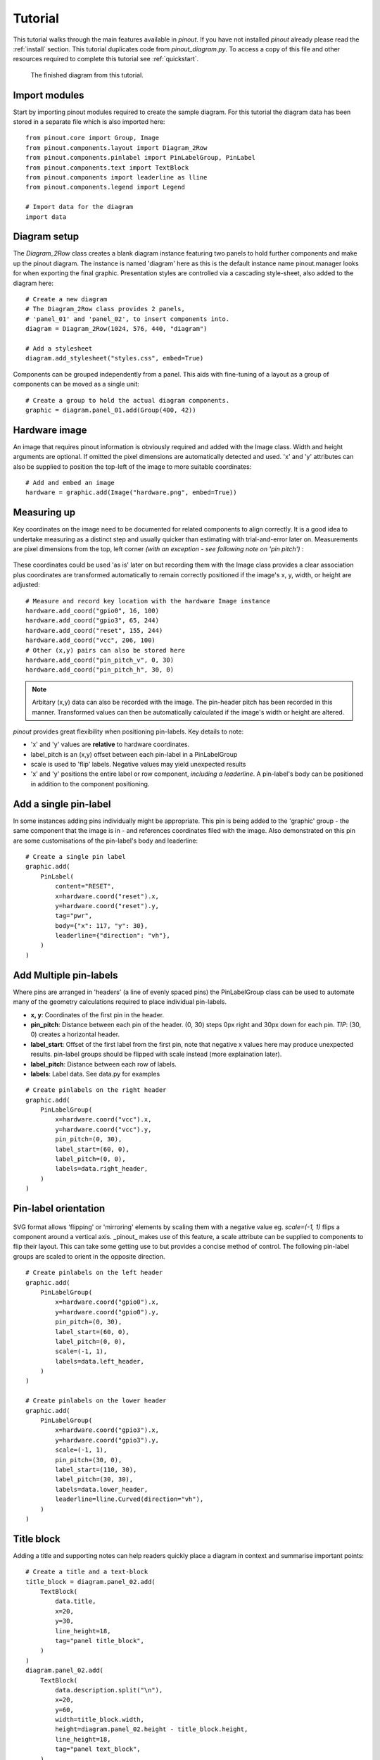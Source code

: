 .. _tutorial:

Tutorial
===============

This tutorial walks through the main features available in *pinout*. If you have not installed *pinout* already please read the :ref:`install` section. This tutorial duplicates code from *pinout_diagram.py*. To access a copy of this file and other resources required to complete this tutorial see :ref:`quickstart`.

.. figure:: /_static/quick_start_pinout_diagram.*

   The finished diagram from this tutorial.


Import modules
--------------
Start by importing pinout modules required to create the sample diagram. For this tutorial the diagram data has been stored in a separate file which is also imported here::

    from pinout.core import Group, Image
    from pinout.components.layout import Diagram_2Row
    from pinout.components.pinlabel import PinLabelGroup, PinLabel
    from pinout.components.text import TextBlock
    from pinout.components import leaderline as lline
    from pinout.components.legend import Legend

    # Import data for the diagram
    import data


Diagram setup
-------------

The *Diagram_2Row* class creates a blank diagram instance featuring two panels to hold further components and make up the pinout diagram. The instance is named 'diagram' here as this is the default instance name pinout.manager looks for when exporting the final graphic. Presentation styles are controlled via a cascading style-sheet, also added to the diagram here::

    # Create a new diagram
    # The Diagram_2Row class provides 2 panels,
    # 'panel_01' and 'panel_02', to insert components into.
    diagram = Diagram_2Row(1024, 576, 440, "diagram")

    # Add a stylesheet
    diagram.add_stylesheet("styles.css", embed=True)

Components can be grouped independently from a panel. This aids with fine-tuning of a layout as a group of components can be moved as a single unit::

    # Create a group to hold the actual diagram components.
    graphic = diagram.panel_01.add(Group(400, 42))


Hardware image
--------------
An image that requires pinout information is obviously required and added with the Image class. Width and height arguments are optional. If omitted the pixel dimensions are automatically detected and used. 'x' and 'y' attributes can also be supplied to position the top-left of the image to more suitable coordinates::

    # Add and embed an image
    hardware = graphic.add(Image("hardware.png", embed=True))

Measuring up
------------
Key coordinates on the image need to be documented for related components to align correctly. It is a good idea to undertake measuring as a distinct step and usually quicker than estimating with trial-and-error later on. Measurements are pixel dimensions from the top, left corner *(with an exception - see following note on 'pin pitch')* :

.. figure:: /_static/quick_start_measurements_pins.*

These coordinates could be used 'as is' later on but recording them with the Image class provides a clear association plus coordinates are transformed automatically to remain correctly positioned if the image's x, y, width, or height are adjusted::

    # Measure and record key location with the hardware Image instance
    hardware.add_coord("gpio0", 16, 100)
    hardware.add_coord("gpio3", 65, 244)
    hardware.add_coord("reset", 155, 244)
    hardware.add_coord("vcc", 206, 100)
    # Other (x,y) pairs can also be stored here
    hardware.add_coord("pin_pitch_v", 0, 30)
    hardware.add_coord("pin_pitch_h", 30, 0)

.. note::
    Arbitary (x,y) data can also be recorded with the image. The pin-header pitch has been recorded in this manner. Transformed values can then be automatically calculated if the image's width or height are altered.

*pinout* provides great flexibility when positioning pin-labels. Key details to note:

- 'x' and 'y' values are **relative** to hardware coordinates. 
- label_pitch is an (x,y) offset between each pin-label in a PinLabelGroup
- scale is used to 'flip' labels. Negative values may yield unexpected results
- 'x' and 'y' positions the entire label or row component, *including a leaderline*. A pin-label's body can be positioned in addition to the component positioning.

.. figure:: /_static/quick_start_measurements_labels.*

Add a single pin-label
----------------------
In some instances adding pins individually might be appropriate. This pin is being added to the 'graphic' group - the same component that the image is in - and references coordinates filed with the image. Also demonstrated on this pin are some customisations of the pin-label's body and leaderline::

    # Create a single pin label
    graphic.add(
        PinLabel(
            content="RESET",
            x=hardware.coord("reset").x,
            y=hardware.coord("reset").y,
            tag="pwr",
            body={"x": 117, "y": 30},
            leaderline={"direction": "vh"},
        )
    )

Add Multiple pin-labels 
-----------------------
Where pins are arranged in 'headers' (a line of evenly spaced pins) the PinLabelGroup class can be used to automate many of the geometry calculations required to place individual pin-labels.

- **x, y**: Coordinates of the first pin in the header.
- **pin_pitch**: Distance between each pin of the header. (0, 30) steps 0px right and 30px down for each pin. *TIP*: (30, 0) creates a horizontal header.
- **label_start**: Offset of the first label from the first pin, note that negative x values here may produce unexpected results. pin-label groups should be flipped with scale instead (more explaination later).
- **label_pitch**: Distance between each row of labels.
- **labels**: Label data. See data.py for examples 

::
    
    # Create pinlabels on the right header
    graphic.add(
        PinLabelGroup(
            x=hardware.coord("vcc").x,
            y=hardware.coord("vcc").y,
            pin_pitch=(0, 30),
            label_start=(60, 0),
            label_pitch=(0, 0),
            labels=data.right_header,
        )
    )

Pin-label orientation
------------------------------

.. figure:: /_static/quick_start_measurements_scale.*

SVG format allows 'flipping' or 'mirroring' elements by scaling them with a negative value eg. `scale=(-1, 1)` flips a component around a vertical axis. _pinout_ makes use of this feature, a scale attribute can be supplied to components to flip their layout. This can take some getting use to but provides a concise method of control. The following pin-label groups are scaled to orient in the opposite direction.  
::

    # Create pinlabels on the left header
    graphic.add(
        PinLabelGroup(
            x=hardware.coord("gpio0").x,
            y=hardware.coord("gpio0").y,
            pin_pitch=(0, 30),
            label_start=(60, 0),
            label_pitch=(0, 0),
            scale=(-1, 1),
            labels=data.left_header,
        )
    )

    # Create pinlabels on the lower header
    graphic.add(
        PinLabelGroup(
            x=hardware.coord("gpio3").x,
            y=hardware.coord("gpio3").y,
            scale=(-1, 1),
            pin_pitch=(30, 0),
            label_start=(110, 30),
            label_pitch=(30, 30),
            labels=data.lower_header,
            leaderline=lline.Curved(direction="vh"),
        )
    )

Title block
-----------
Adding a title and supporting notes can help readers quickly place a diagram in context and summarise important points:: 

    # Create a title and a text-block
    title_block = diagram.panel_02.add(
        TextBlock(
            data.title,
            x=20,
            y=30,
            line_height=18,
            tag="panel title_block",
        )
    )
    diagram.panel_02.add(
        TextBlock(
            data.description.split("\n"),
            x=20,
            y=60,
            width=title_block.width,
            height=diagram.panel_02.height - title_block.height,
            line_height=18,
            tag="panel text_block",
        )
    )

Legend
------
Adding a legend is easy as a dedicated component exists in _pinout_. The component flows into multiple columns if a 'max_height' is supplied::

    # Create a legend
    legend = diagram.panel_02.add(
        Legend(
            data.legend,
            x=340,
            y=8,
            max_height=132,
        )
    )

Export the diagram
------------------
With all the required files present, the diagram can be exported via command-line::

    py -m pinout.manager --export pinout_diagram diagram.svg

    # expected output:
    # > 'diagram.svg' exported successfully.

The exported file is SVG format. When viewed in a web browser it should match the finished diagram shown here. This format is excellent for high quality printing but still an effecient size for web-based usage.

.. figure:: /_static/quick_start_pinout_diagram.*

    The finished diagram from this tutorial.

Next steps
----------

This guide has glossed over many features, attribute, and configurations available. Experimenting with changing values and re-exporting the diagram will quickly reveal their purpose. All function are documented in the :ref:`modules` section.

Depending on you intended usage, linking (instead of embedding) the image might be desirable. Set `embed=False` when adding an image to achieve this outcome. *Note:* When linking, URLs are relative to the exported diagram file. When embedding these URLs are relative to the current working directory (the directory you run the script from).

**TIP:** Embedding the image and stylesheet allows the SVG display correctly in InkScape. This might be an appealing work-flow option for encorporating the diagram into other media or exporting in alternative formats.

More feature-rich examples are available in the samples folder of the `pinout github repository <https://github.com/j0ono0/pinout>`_.